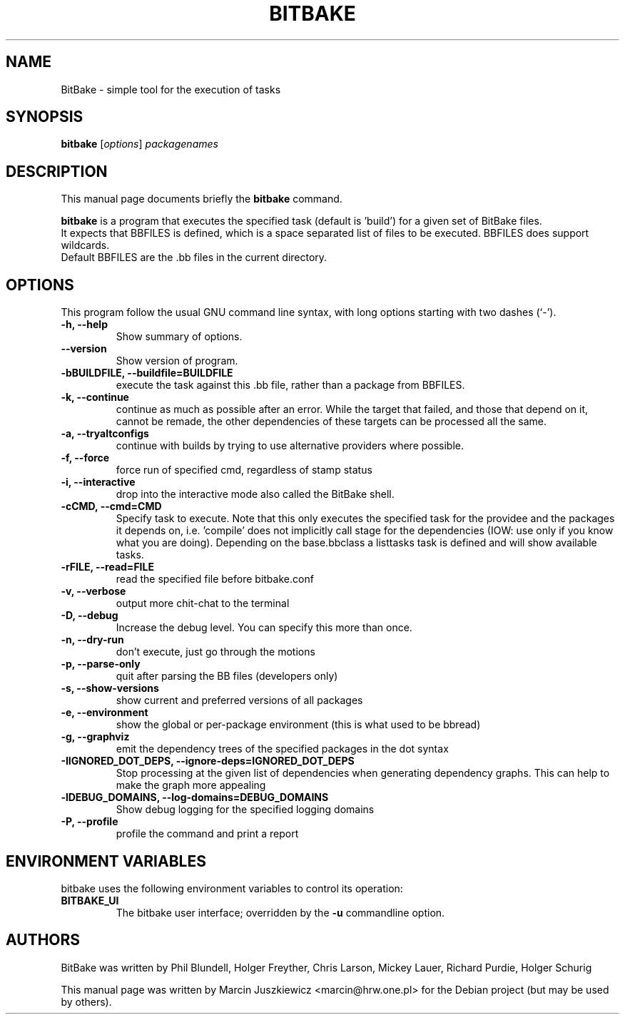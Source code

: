 .\"                                      Hey, EMACS: -*- nroff -*-
.\" First parameter, NAME, should be all caps
.\" Second parameter, SECTION, should be 1-8, maybe w/ subsection
.\" other parameters are allowed: see man(7), man(1)
.TH BITBAKE 1 "November 19, 2006"
.\" Please adjust this date whenever revising the manpage.
.\"
.\" Some roff macros, for reference:
.\" .nh        disable hyphenation
.\" .hy        enable hyphenation
.\" .ad l      left justify
.\" .ad b      justify to both left and right margins
.\" .nf        disable filling
.\" .fi        enable filling
.\" .br        insert line break
.\" .sp <n>    insert n+1 empty lines
.\" for manpage-specific macros, see man(7)
.SH NAME
BitBake \- simple tool for the execution of tasks
.SH SYNOPSIS
.B bitbake
.RI [ options ] " packagenames"
.br
.SH DESCRIPTION
This manual page documents briefly the
.B bitbake
command.
.PP
.\" TeX users may be more comfortable with the \fB<whatever>\fP and
.\" \fI<whatever>\fP escape sequences to invode bold face and italics, 
.\" respectively.
\fBbitbake\fP is a program that executes the specified task (default is 'build')
for a given set of BitBake files.
.br
It expects that BBFILES is defined, which is a space separated list of files to
be executed. BBFILES does support wildcards.
.br
Default BBFILES are the .bb files in the current directory.
.SH OPTIONS
This program follow the usual GNU command line syntax, with long
options starting with two dashes (`-').
.TP
.B \-h, \-\-help
Show summary of options.
.TP
.B \-\-version
Show version of program.
.TP
.B \-bBUILDFILE, \-\-buildfile=BUILDFILE
execute the task against this .bb file, rather than a package from BBFILES.
.TP
.B \-k, \-\-continue
continue as much as possible after an error. While the target that failed, and
those that depend on it, cannot be remade, the other dependencies of these
targets can be processed all the same.
.TP
.B \-a, \-\-tryaltconfigs
continue with builds by trying to use alternative providers where possible.
.TP
.B \-f, \-\-force
force run of specified cmd, regardless of stamp status
.TP
.B \-i, \-\-interactive
drop into the interactive mode also called the BitBake shell.
.TP
.B \-cCMD, \-\-cmd=CMD
Specify task to execute. Note that this only executes the specified task for
the providee and the packages it depends on, i.e. 'compile' does not implicitly
call stage for the dependencies (IOW: use only if you know what you are doing).
Depending on the base.bbclass a listtasks task is defined and will show
available tasks.
.TP
.B \-rFILE, \-\-read=FILE 
read the specified file before bitbake.conf
.TP
.B \-v, \-\-verbose
output more chit-chat to the terminal
.TP
.B \-D, \-\-debug
Increase the debug level. You can specify this more than once.
.TP
.B \-n, \-\-dry-run
don't execute, just go through the motions
.TP
.B \-p, \-\-parse-only
quit after parsing the BB files (developers only)
.TP
.B \-s, \-\-show-versions
show current and preferred versions of all packages
.TP
.B \-e, \-\-environment
show the global or per-package environment (this is what used to be bbread)
.TP
.B \-g, \-\-graphviz
emit the dependency trees of the specified packages in the dot syntax
.TP
.B \-IIGNORED\_DOT\_DEPS, \-\-ignore-deps=IGNORED_DOT_DEPS
Stop processing at the given list of dependencies when generating dependency
graphs. This can help to make the graph more appealing
.TP
.B \-lDEBUG_DOMAINS, \-\-log-domains=DEBUG_DOMAINS
Show debug logging for the specified logging domains
.TP
.B \-P, \-\-profile
profile the command and print a report

.SH ENVIRONMENT VARIABLES
bitbake uses the following environment variables to control its
operation:
.TP
.B BITBAKE_UI
The bitbake user interface; overridden by the \fB-u\fP commandline option.

.SH AUTHORS
BitBake was written by 
Phil Blundell,
Holger Freyther,
Chris Larson,
Mickey Lauer,
Richard Purdie,
Holger Schurig
.PP
This manual page was written by Marcin Juszkiewicz <marcin@hrw.one.pl>
for the Debian project (but may be used by others).

